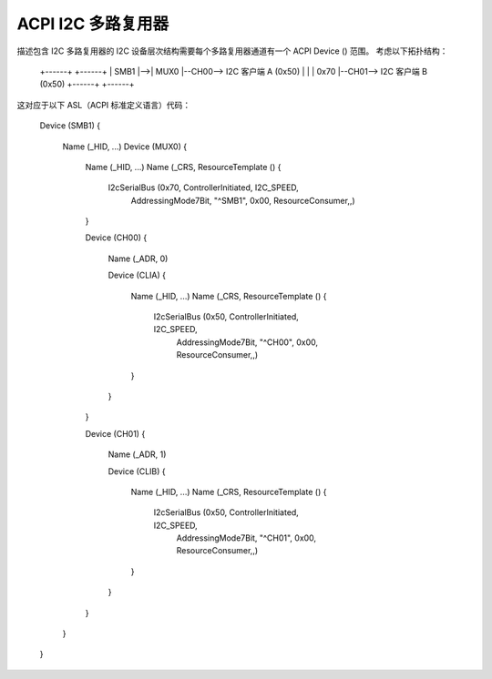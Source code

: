 .. SPDX-License-Identifier: GPL-2.0

==============
ACPI I2C 多路复用器
==============

描述包含 I2C 多路复用器的 I2C 设备层次结构需要每个多路复用器通道有一个 ACPI Device () 范围。
考虑以下拓扑结构：

    +------+   +------+
    | SMB1 |-->| MUX0 |--CH00--> I2C 客户端 A (0x50)
    |      |   | 0x70 |--CH01--> I2C 客户端 B (0x50)
    +------+   +------+

这对应于以下 ASL（ACPI 标准定义语言）代码：

    Device (SMB1)
    {
        Name (_HID, ...)
        Device (MUX0)
        {
            Name (_HID, ...)
            Name (_CRS, ResourceTemplate () {
                I2cSerialBus (0x70, ControllerInitiated, I2C_SPEED,
                            AddressingMode7Bit, "^SMB1", 0x00,
                            ResourceConsumer,,)
            }

            Device (CH00)
            {
                Name (_ADR, 0)

                Device (CLIA)
                {
                    Name (_HID, ...)
                    Name (_CRS, ResourceTemplate () {
                        I2cSerialBus (0x50, ControllerInitiated, I2C_SPEED,
                                    AddressingMode7Bit, "^CH00", 0x00,
                                    ResourceConsumer,,)
                    }
                }
            }

            Device (CH01)
            {
                Name (_ADR, 1)

                Device (CLIB)
                {
                    Name (_HID, ...)
                    Name (_CRS, ResourceTemplate () {
                        I2cSerialBus (0x50, ControllerInitiated, I2C_SPEED,
                                    AddressingMode7Bit, "^CH01", 0x00,
                                    ResourceConsumer,,)
                    }
                }
            }
        }
    }
